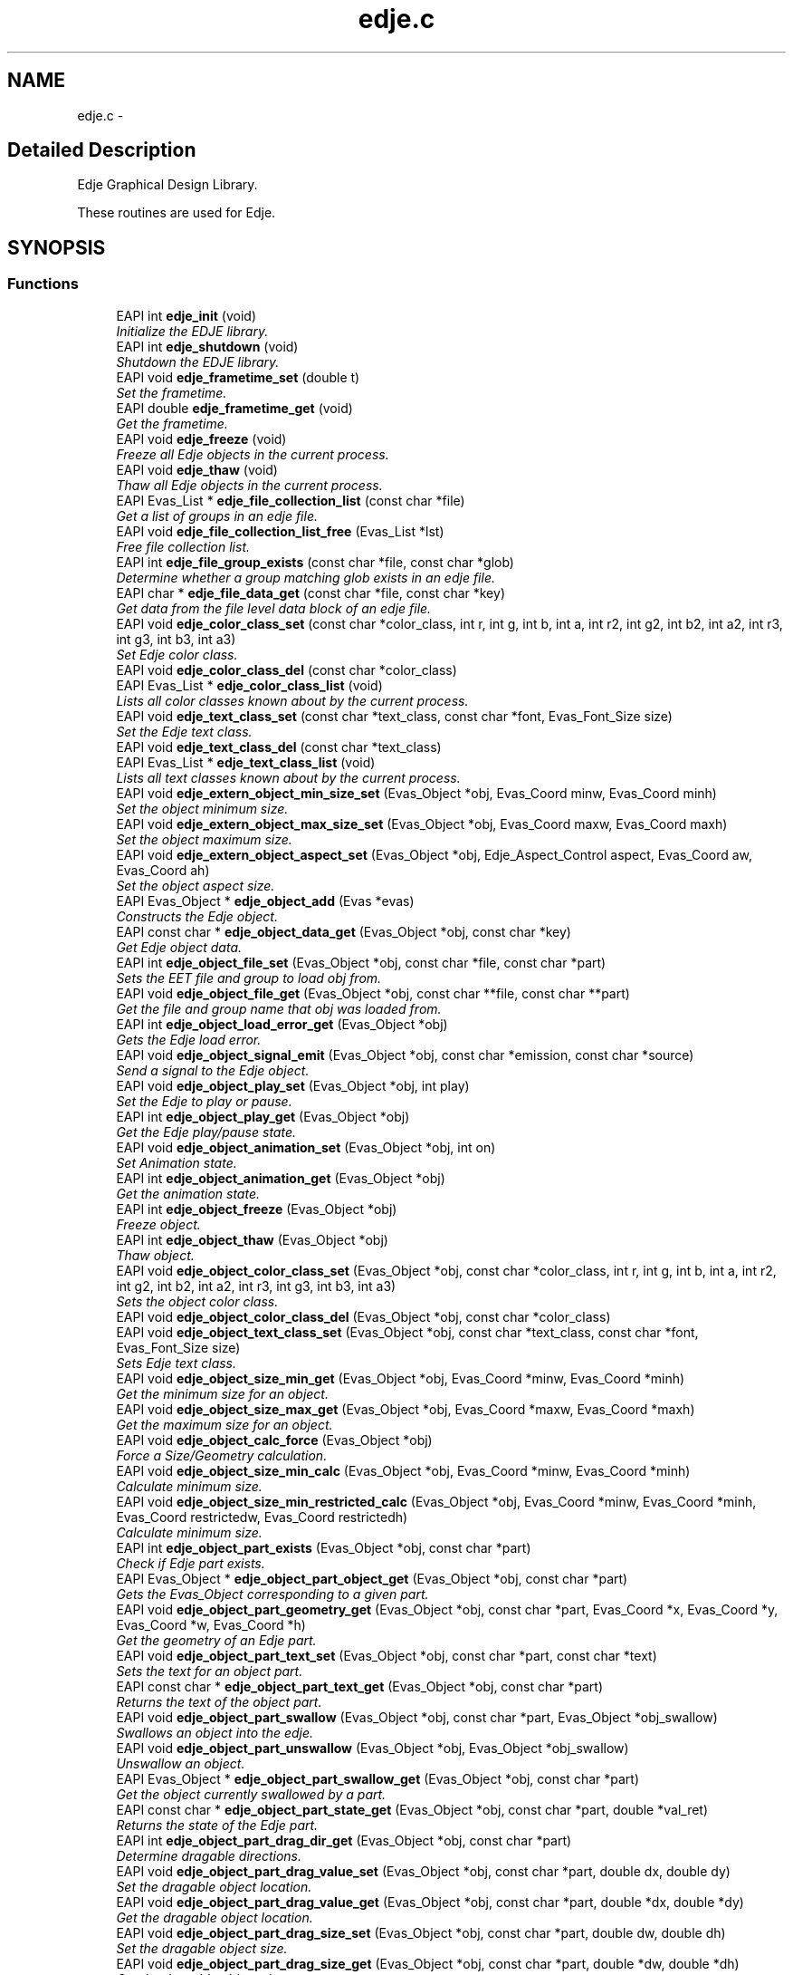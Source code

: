 .TH "edje.c" 3 "19 May 2008" "Edje" \" -*- nroff -*-
.ad l
.nh
.SH NAME
edje.c \- 
.SH "Detailed Description"
.PP 
Edje Graphical Design Library. 

These routines are used for Edje. 
.SH SYNOPSIS
.br
.PP
.SS "Functions"

.in +1c
.ti -1c
.RI "EAPI int \fBedje_init\fP (void)"
.br
.RI "\fIInitialize the EDJE library. \fP"
.ti -1c
.RI "EAPI int \fBedje_shutdown\fP (void)"
.br
.RI "\fIShutdown the EDJE library. \fP"
.ti -1c
.RI "EAPI void \fBedje_frametime_set\fP (double t)"
.br
.RI "\fISet the frametime. \fP"
.ti -1c
.RI "EAPI double \fBedje_frametime_get\fP (void)"
.br
.RI "\fIGet the frametime. \fP"
.ti -1c
.RI "EAPI void \fBedje_freeze\fP (void)"
.br
.RI "\fIFreeze all Edje objects in the current process. \fP"
.ti -1c
.RI "EAPI void \fBedje_thaw\fP (void)"
.br
.RI "\fIThaw all Edje objects in the current process. \fP"
.ti -1c
.RI "EAPI Evas_List * \fBedje_file_collection_list\fP (const char *file)"
.br
.RI "\fIGet a list of groups in an edje file. \fP"
.ti -1c
.RI "EAPI void \fBedje_file_collection_list_free\fP (Evas_List *lst)"
.br
.RI "\fIFree file collection list. \fP"
.ti -1c
.RI "EAPI int \fBedje_file_group_exists\fP (const char *file, const char *glob)"
.br
.RI "\fIDetermine whether a group matching glob exists in an edje file. \fP"
.ti -1c
.RI "EAPI char * \fBedje_file_data_get\fP (const char *file, const char *key)"
.br
.RI "\fIGet data from the file level data block of an edje file. \fP"
.ti -1c
.RI "EAPI void \fBedje_color_class_set\fP (const char *color_class, int r, int g, int b, int a, int r2, int g2, int b2, int a2, int r3, int g3, int b3, int a3)"
.br
.RI "\fISet Edje color class. \fP"
.ti -1c
.RI "EAPI void \fBedje_color_class_del\fP (const char *color_class)"
.br
.ti -1c
.RI "EAPI Evas_List * \fBedje_color_class_list\fP (void)"
.br
.RI "\fILists all color classes known about by the current process. \fP"
.ti -1c
.RI "EAPI void \fBedje_text_class_set\fP (const char *text_class, const char *font, Evas_Font_Size size)"
.br
.RI "\fISet the Edje text class. \fP"
.ti -1c
.RI "EAPI void \fBedje_text_class_del\fP (const char *text_class)"
.br
.ti -1c
.RI "EAPI Evas_List * \fBedje_text_class_list\fP (void)"
.br
.RI "\fILists all text classes known about by the current process. \fP"
.ti -1c
.RI "EAPI void \fBedje_extern_object_min_size_set\fP (Evas_Object *obj, Evas_Coord minw, Evas_Coord minh)"
.br
.RI "\fISet the object minimum size. \fP"
.ti -1c
.RI "EAPI void \fBedje_extern_object_max_size_set\fP (Evas_Object *obj, Evas_Coord maxw, Evas_Coord maxh)"
.br
.RI "\fISet the object maximum size. \fP"
.ti -1c
.RI "EAPI void \fBedje_extern_object_aspect_set\fP (Evas_Object *obj, Edje_Aspect_Control aspect, Evas_Coord aw, Evas_Coord ah)"
.br
.RI "\fISet the object aspect size. \fP"
.ti -1c
.RI "EAPI Evas_Object * \fBedje_object_add\fP (Evas *evas)"
.br
.RI "\fIConstructs the Edje object. \fP"
.ti -1c
.RI "EAPI const char * \fBedje_object_data_get\fP (Evas_Object *obj, const char *key)"
.br
.RI "\fIGet Edje object data. \fP"
.ti -1c
.RI "EAPI int \fBedje_object_file_set\fP (Evas_Object *obj, const char *file, const char *part)"
.br
.RI "\fISets the EET file and group to load \fIobj\fP from. \fP"
.ti -1c
.RI "EAPI void \fBedje_object_file_get\fP (Evas_Object *obj, const char **file, const char **part)"
.br
.RI "\fIGet the file and group name that \fIobj\fP was loaded from. \fP"
.ti -1c
.RI "EAPI int \fBedje_object_load_error_get\fP (Evas_Object *obj)"
.br
.RI "\fIGets the Edje load error. \fP"
.ti -1c
.RI "EAPI void \fBedje_object_signal_emit\fP (Evas_Object *obj, const char *emission, const char *source)"
.br
.RI "\fISend a signal to the Edje object. \fP"
.ti -1c
.RI "EAPI void \fBedje_object_play_set\fP (Evas_Object *obj, int play)"
.br
.RI "\fISet the Edje to play or pause. \fP"
.ti -1c
.RI "EAPI int \fBedje_object_play_get\fP (Evas_Object *obj)"
.br
.RI "\fIGet the Edje play/pause state. \fP"
.ti -1c
.RI "EAPI void \fBedje_object_animation_set\fP (Evas_Object *obj, int on)"
.br
.RI "\fISet Animation state. \fP"
.ti -1c
.RI "EAPI int \fBedje_object_animation_get\fP (Evas_Object *obj)"
.br
.RI "\fIGet the animation state. \fP"
.ti -1c
.RI "EAPI int \fBedje_object_freeze\fP (Evas_Object *obj)"
.br
.RI "\fIFreeze object. \fP"
.ti -1c
.RI "EAPI int \fBedje_object_thaw\fP (Evas_Object *obj)"
.br
.RI "\fIThaw object. \fP"
.ti -1c
.RI "EAPI void \fBedje_object_color_class_set\fP (Evas_Object *obj, const char *color_class, int r, int g, int b, int a, int r2, int g2, int b2, int a2, int r3, int g3, int b3, int a3)"
.br
.RI "\fISets the object color class. \fP"
.ti -1c
.RI "EAPI void \fBedje_object_color_class_del\fP (Evas_Object *obj, const char *color_class)"
.br
.ti -1c
.RI "EAPI void \fBedje_object_text_class_set\fP (Evas_Object *obj, const char *text_class, const char *font, Evas_Font_Size size)"
.br
.RI "\fISets Edje text class. \fP"
.ti -1c
.RI "EAPI void \fBedje_object_size_min_get\fP (Evas_Object *obj, Evas_Coord *minw, Evas_Coord *minh)"
.br
.RI "\fIGet the minimum size for an object. \fP"
.ti -1c
.RI "EAPI void \fBedje_object_size_max_get\fP (Evas_Object *obj, Evas_Coord *maxw, Evas_Coord *maxh)"
.br
.RI "\fIGet the maximum size for an object. \fP"
.ti -1c
.RI "EAPI void \fBedje_object_calc_force\fP (Evas_Object *obj)"
.br
.RI "\fIForce a Size/Geometry calculation. \fP"
.ti -1c
.RI "EAPI void \fBedje_object_size_min_calc\fP (Evas_Object *obj, Evas_Coord *minw, Evas_Coord *minh)"
.br
.RI "\fICalculate minimum size. \fP"
.ti -1c
.RI "EAPI void \fBedje_object_size_min_restricted_calc\fP (Evas_Object *obj, Evas_Coord *minw, Evas_Coord *minh, Evas_Coord restrictedw, Evas_Coord restrictedh)"
.br
.RI "\fICalculate minimum size. \fP"
.ti -1c
.RI "EAPI int \fBedje_object_part_exists\fP (Evas_Object *obj, const char *part)"
.br
.RI "\fICheck if Edje part exists. \fP"
.ti -1c
.RI "EAPI Evas_Object * \fBedje_object_part_object_get\fP (Evas_Object *obj, const char *part)"
.br
.RI "\fIGets the Evas_Object corresponding to a given part. \fP"
.ti -1c
.RI "EAPI void \fBedje_object_part_geometry_get\fP (Evas_Object *obj, const char *part, Evas_Coord *x, Evas_Coord *y, Evas_Coord *w, Evas_Coord *h)"
.br
.RI "\fIGet the geometry of an Edje part. \fP"
.ti -1c
.RI "EAPI void \fBedje_object_part_text_set\fP (Evas_Object *obj, const char *part, const char *text)"
.br
.RI "\fISets the text for an object part. \fP"
.ti -1c
.RI "EAPI const char * \fBedje_object_part_text_get\fP (Evas_Object *obj, const char *part)"
.br
.RI "\fIReturns the text of the object part. \fP"
.ti -1c
.RI "EAPI void \fBedje_object_part_swallow\fP (Evas_Object *obj, const char *part, Evas_Object *obj_swallow)"
.br
.RI "\fISwallows an object into the edje. \fP"
.ti -1c
.RI "EAPI void \fBedje_object_part_unswallow\fP (Evas_Object *obj, Evas_Object *obj_swallow)"
.br
.RI "\fIUnswallow an object. \fP"
.ti -1c
.RI "EAPI Evas_Object * \fBedje_object_part_swallow_get\fP (Evas_Object *obj, const char *part)"
.br
.RI "\fIGet the object currently swallowed by a part. \fP"
.ti -1c
.RI "EAPI const char * \fBedje_object_part_state_get\fP (Evas_Object *obj, const char *part, double *val_ret)"
.br
.RI "\fIReturns the state of the Edje part. \fP"
.ti -1c
.RI "EAPI int \fBedje_object_part_drag_dir_get\fP (Evas_Object *obj, const char *part)"
.br
.RI "\fIDetermine dragable directions. \fP"
.ti -1c
.RI "EAPI void \fBedje_object_part_drag_value_set\fP (Evas_Object *obj, const char *part, double dx, double dy)"
.br
.RI "\fISet the dragable object location. \fP"
.ti -1c
.RI "EAPI void \fBedje_object_part_drag_value_get\fP (Evas_Object *obj, const char *part, double *dx, double *dy)"
.br
.RI "\fIGet the dragable object location. \fP"
.ti -1c
.RI "EAPI void \fBedje_object_part_drag_size_set\fP (Evas_Object *obj, const char *part, double dw, double dh)"
.br
.RI "\fISet the dragable object size. \fP"
.ti -1c
.RI "EAPI void \fBedje_object_part_drag_size_get\fP (Evas_Object *obj, const char *part, double *dw, double *dh)"
.br
.RI "\fIGet the dragable object size. \fP"
.ti -1c
.RI "EAPI void \fBedje_object_part_drag_step_set\fP (Evas_Object *obj, const char *part, double dx, double dy)"
.br
.RI "\fISets the drag step increment. \fP"
.ti -1c
.RI "EAPI void \fBedje_object_part_drag_step_get\fP (Evas_Object *obj, const char *part, double *dx, double *dy)"
.br
.RI "\fIGets the drag step increment values. \fP"
.ti -1c
.RI "EAPI void \fBedje_object_part_drag_page_set\fP (Evas_Object *obj, const char *part, double dx, double dy)"
.br
.RI "\fISets the page step increments. \fP"
.ti -1c
.RI "EAPI void \fBedje_object_part_drag_page_get\fP (Evas_Object *obj, const char *part, double *dx, double *dy)"
.br
.RI "\fIGets the page step increments. \fP"
.ti -1c
.RI "EAPI void \fBedje_object_part_drag_step\fP (Evas_Object *obj, const char *part, double dx, double dy)"
.br
.RI "\fISteps the dragable x,y steps. \fP"
.ti -1c
.RI "EAPI void \fBedje_object_part_drag_page\fP (Evas_Object *obj, const char *part, double dx, double dy)"
.br
.RI "\fIPages x,y steps. \fP"
.ti -1c
.RI "EAPI void \fBedje_object_signal_callback_add\fP (Evas_Object *obj, const char *emission, const char *source, void(*func)(void *data, Evas_Object *o, const char *emission, const char *source), void *data)"
.br
.RI "\fIAdd a callback for a signal emitted by \fIobj\fP. \fP"
.ti -1c
.RI "EAPI void * \fBedje_object_signal_callback_del\fP (Evas_Object *obj, const char *emission, const char *source, void(*func)(void *data, Evas_Object *o, const char *emission, const char *source))"
.br
.RI "\fIRemove a callback from an object. \fP"
.in -1c
.SH "Function Documentation"
.PP 
.SS "void edje_color_class_del (const char * color_class)"
.PP
\fBParameters:\fP
.RS 4
\fIcolor_class\fP Deletes any values at the process level for the specified color class. 
.RE
.PP

.SS "Evas_List * edje_color_class_list (void)"
.PP
Lists all color classes known about by the current process. 
.PP
\fBReturns:\fP
.RS 4
A list of color class names (strings). These strings and the list must be free()'d by the caller. 
.RE
.PP

.SS "EAPI void edje_color_class_set (const char * color_class, int r, int g, int b, int a, int r2, int g2, int b2, int a2, int r3, int g3, int b3, int a3)"
.PP
Set Edje color class. 
.PP
\fBParameters:\fP
.RS 4
\fIcolor_class\fP 
.br
\fIr\fP Object Red value 
.br
\fIg\fP Object Green value 
.br
\fIb\fP Object Blue value 
.br
\fIa\fP Object Alpha value 
.br
\fIr2\fP Outline Red value 
.br
\fIg2\fP Outline Green value 
.br
\fIb2\fP Outline Blue value 
.br
\fIa2\fP Outline Alpha value 
.br
\fIr3\fP Shadow Red value 
.br
\fIg3\fP Shadow Green value 
.br
\fIb3\fP Shadow Blue value 
.br
\fIa3\fP Shadow Alpha value
.RE
.PP
Sets the color values for a process level color class. This will cause all edje parts in the current process that have the specified color class to have their colors multiplied by these values. (Object level color classes set by \fBedje_object_color_class_set()\fP will override the values set by this function).
.PP
The first color is the object, the second is the text outline, and the third is the text shadow. (Note that the second two only apply to text parts) 
.SS "EAPI void edje_extern_object_aspect_set (Evas_Object * obj, Edje_Aspect_Control aspect, Evas_Coord aw, Evas_Coord ah)"
.PP
Set the object aspect size. 
.PP
\fBParameters:\fP
.RS 4
\fIobj\fP A valid Evas_Object handle 
.br
\fIaspect\fP The aspect control axes 
.br
\fIaw\fP The aspect radio width 
.br
\fIah\fP The aspect ratio height
.RE
.PP
This sets the desired aspect ratio to keep an object that will be swallowed by Edje. The width and height define a preferred size ASPECT and the object may be scaled to be larger or smaller, but retaining the relative scale of both aspect width and height. 
.SS "EAPI void edje_extern_object_max_size_set (Evas_Object * obj, Evas_Coord maxw, Evas_Coord maxh)"
.PP
Set the object maximum size. 
.PP
\fBParameters:\fP
.RS 4
\fIobj\fP A valid Evas_Object handle 
.br
\fImaxw\fP The maximum width 
.br
\fImaxh\fP The maximum height
.RE
.PP
This sets the maximum size restriction for the object. 
.SS "EAPI void edje_extern_object_min_size_set (Evas_Object * obj, Evas_Coord minw, Evas_Coord minh)"
.PP
Set the object minimum size. 
.PP
\fBParameters:\fP
.RS 4
\fIobj\fP A valid Evas_Object handle 
.br
\fIminw\fP The minimum width 
.br
\fIminh\fP The minimum height
.RE
.PP
This sets the minimum size restriction for the object. 
.SS "EAPI Evas_List * edje_file_collection_list (const char * file)"
.PP
Get a list of groups in an edje file. 
.PP
\fBParameters:\fP
.RS 4
\fIfile\fP The path to the edje file
.RE
.PP
\fBReturns:\fP
.RS 4
The Evas_List of group names (char *)
.RE
.PP
Note: the list must be freed using \fBedje_file_collection_list_free()\fP when you are done with it. 
.SS "EAPI void edje_file_collection_list_free (Evas_List * lst)"
.PP
Free file collection list. 
.PP
\fBParameters:\fP
.RS 4
\fIlst\fP The Evas_List of groups
.RE
.PP
Frees the list returned by \fBedje_file_collection_list()\fP. 
.SS "EAPI char * edje_file_data_get (const char * file, const char * key)"
.PP
Get data from the file level data block of an edje file. 
.PP
\fBParameters:\fP
.RS 4
\fIfile\fP The path to the .edj file 
.br
\fIkey\fP The data key 
.RE
.PP
\fBReturns:\fP
.RS 4
The string value of the data
.RE
.PP
If an edje file is built from the following edc:
.PP
data { item: 'key1' 'value1'; item: 'key2' 'value2'; } collections { ... }
.PP
Then, edje_file_data_get('key1') will return 'value1' 
.SS "EAPI int edje_file_group_exists (const char * file, const char * glob)"
.PP
Determine whether a group matching glob exists in an edje file. 
.PP
\fBParameters:\fP
.RS 4
\fIfile\fP The file path 
.br
\fIglob\fP A glob to match on
.RE
.PP
\fBReturns:\fP
.RS 4
1 if a match is found, 0 otherwise 
.RE
.PP

.SS "EAPI double edje_frametime_get (void)"
.PP
Get the frametime. 
.PP
\fBReturns:\fP
.RS 4
The frametime
.RE
.PP
Returns the frametime in seconds, by default this is 1/30. 
.SS "EAPI void edje_frametime_set (double t)"
.PP
Set the frametime. 
.PP
\fBParameters:\fP
.RS 4
\fIt\fP The frametime
.RE
.PP
Sets the global frametime in seconds, by default this is 1/30. 
.SS "EAPI void edje_freeze (void)"
.PP
Freeze all Edje objects in the current process. 
.PP
See \fBedje_object_freeze()\fP for more. 
.PP
References edje_object_freeze().
.SS "EAPI int edje_init (void)"
.PP
Initialize the EDJE library. 
.PP
\fBReturns:\fP
.RS 4
The new init count. 
.RE
.PP

.SS "EAPI Evas_Object * edje_object_add (Evas * evas)"
.PP
Constructs the Edje object. 
.PP
\fBParameters:\fP
.RS 4
\fIevas\fP A valid Evas handle 
.RE
.PP
\fBReturns:\fP
.RS 4
The Evas_Object pointer.
.RE
.PP
Creates the Edje smart object, returning the Evas_Object handle. 
.SS "EAPI int edje_object_animation_get (Evas_Object * obj)"
.PP
Get the animation state. 
.PP
\fBParameters:\fP
.RS 4
\fIobj\fP A valid Evas_Object handle 
.RE
.PP
\fBReturns:\fP
.RS 4
0 on Error or if not animated
.br
 1 if animated 
.RE
.PP

.SS "EAPI void edje_object_animation_set (Evas_Object * obj, int on)"
.PP
Set Animation state. 
.PP
\fBParameters:\fP
.RS 4
\fIobj\fP A valid Evas_Object handle 
.br
\fIon\fP Animation State
.RE
.PP
Stop or start an Edje animation. 
.SS "EAPI void edje_object_calc_force (Evas_Object * obj)"
.PP
Force a Size/Geometry calculation. 
.PP
\fBParameters:\fP
.RS 4
\fIobj\fP A valid Evas_Object handle
.RE
.PP
Forces the object \fCobj\fP to recalculation layout regardless of freeze/thaw. 
.SS "void edje_object_color_class_del (Evas_Object * obj, const char * color_class)"
.PP
\fBParameters:\fP
.RS 4
\fIcolor_class\fP Deletes any values at the object level for the specified object and color class. 
.RE
.PP

.SS "EAPI void edje_object_color_class_set (Evas_Object * obj, const char * color_class, int r, int g, int b, int a, int r2, int g2, int b2, int a2, int r3, int g3, int b3, int a3)"
.PP
Sets the object color class. 
.PP
\fBParameters:\fP
.RS 4
\fIobj\fP A valid Evas_Object handle 
.br
\fIcolor_class\fP 
.br
\fIr\fP Object Red value 
.br
\fIg\fP Object Green value 
.br
\fIb\fP Object Blue value 
.br
\fIa\fP Object Alpha value 
.br
\fIr2\fP Outline Red value 
.br
\fIg2\fP Outline Green value 
.br
\fIb2\fP Outline Blue value 
.br
\fIa2\fP Outline Alpha value 
.br
\fIr3\fP Shadow Red value 
.br
\fIg3\fP Shadow Green value 
.br
\fIb3\fP Shadow Blue value 
.br
\fIa3\fP Shadow Alpha value
.RE
.PP
Sets the color values for an object level color class. This will cause all edje parts in the specified object that have the specified color class to have their colors multiplied by these values.
.PP
The first color is the object, the second is the text outline, and the third is the text shadow. (Note that the second two only apply to text parts) 
.SS "EAPI const char * edje_object_data_get (Evas_Object * obj, const char * key)"
.PP
Get Edje object data. 
.PP
\fBParameters:\fP
.RS 4
\fIobj\fP A valid Evas_Object handle 
.br
\fIkey\fP The data key 
.RE
.PP
\fBReturns:\fP
.RS 4
The data string
.RE
.PP
This fetches data specified at the object level.
.PP
In EDC this comes from a data block within the group block that \fIobj\fP was loaded from. E.g.
.PP
.PP
.nf
 collections {
   group {
     name: 'a_group';
     data {
   item: 'key1' 'value1';
   item: 'key2' 'value2';
     }
   }
 }
.fi
.PP
 
.SS "EAPI void edje_object_file_get (Evas_Object * obj, const char ** file, const char ** part)"
.PP
Get the file and group name that \fIobj\fP was loaded from. 
.PP
\fBParameters:\fP
.RS 4
\fIobj\fP A valid Evas_Object handle 
.br
\fIfile\fP A pointer to store a pointer to the filename in 
.br
\fIpart\fP A pointer to store a pointer to the group name in
.RE
.PP
This gets the EET file location and group for the given Evas_Object. If \fIobj\fP is either not an edje file, or has not had its file/group set using \fBedje_object_file_set()\fP, then both \fIfile\fP and \fIpart\fP will be set to NULL.
.PP
It is valid to pass in NULL for either \fIfile\fP or \fIpart\fP if you are not interested in one of the values. 
.SS "EAPI int edje_object_file_set (Evas_Object * obj, const char * file, const char * part)"
.PP
Sets the EET file and group to load \fIobj\fP from. 
.PP
\fBParameters:\fP
.RS 4
\fIobj\fP A valid Evas_Object handle 
.br
\fIfile\fP The path to the EET file 
.br
\fIpart\fP The group name in the Edje 
.RE
.PP
\fBReturns:\fP
.RS 4
0 on Error
.br
 1 on Success and sets EDJE_LOAD_ERROR_NONE
.RE
.PP
Edje uses EET files, conventionally ending in .edj, to store object descriptions. A single file contains multiple named groups. This function specifies the file and group name to load \fIobj\fP from. 
.SS "EAPI int edje_object_freeze (Evas_Object * obj)"
.PP
Freeze object. 
.PP
\fBParameters:\fP
.RS 4
\fIobj\fP A valid Evas_Object handle 
.RE
.PP
\fBReturns:\fP
.RS 4
The frozen state
.br
 0 on Error
.RE
.PP
This puts all changes on hold. Successive freezes will nest, requiring an equal number of thaws. 
.PP
Referenced by edje_freeze().
.SS "EAPI int edje_object_load_error_get (Evas_Object * obj)"
.PP
Gets the Edje load error. 
.PP
\fBParameters:\fP
.RS 4
\fIobj\fP A valid Evas_Object handle
.RE
.PP
\fBReturns:\fP
.RS 4
The Edje load error:
.br
 0: No Error
.br
 1: Generic Error
.br
 2: Does not Exist
.br
 3: Permission Denied
.br
 4: Resource Allocation Failed
.br
 5: Corrupt File
.br
 6: Unknown Format
.br
 7: Incompatible File 
.RE
.PP

.SS "EAPI int edje_object_part_drag_dir_get (Evas_Object * obj, const char * part)"
.PP
Determine dragable directions. 
.PP
\fBParameters:\fP
.RS 4
\fIobj\fP A valid Evas_Object handle 
.br
\fIpart\fP The part name
.RE
.PP
\fBReturns:\fP
.RS 4
0: Not dragable
.br
 1: Dragable in X direction
.br
 2: Dragable in Y direction
.br
 3: Dragable in X & Y directions 
.RE
.PP

.SS "EAPI void edje_object_part_drag_page (Evas_Object * obj, const char * part, double dx, double dy)"
.PP
Pages x,y steps. 
.PP
\fBParameters:\fP
.RS 4
\fIobj\fP A valid Evas_Object handle 
.br
\fIpart\fP The part name 
.br
\fIdx\fP The x step 
.br
\fIdy\fP The y step
.RE
.PP
Pages x,y where the increment is defined by edje_object_part_drag_page_set.
.br
 WARNING: Paging is bugged! 
.SS "EAPI void edje_object_part_drag_page_get (Evas_Object * obj, const char * part, double * dx, double * dy)"
.PP
Gets the page step increments. 
.PP
\fBParameters:\fP
.RS 4
\fIobj\fP A valid Evas_Object handle 
.br
\fIpart\fP The part name 
.br
\fIdx\fP The dx page increment pointer 
.br
\fIdy\fP The dy page increment pointer
.RE
.PP
Gets the x,y page step increments for the dragable object. 
.SS "EAPI void edje_object_part_drag_page_set (Evas_Object * obj, const char * part, double dx, double dy)"
.PP
Sets the page step increments. 
.PP
\fBParameters:\fP
.RS 4
\fIobj\fP A valid Evas_Object handle 
.br
\fIpart\fP The part name 
.br
\fIdx\fP The x page step increment 
.br
\fIdy\fP The y page step increment
.RE
.PP
Sets the x,y page step increment values. 
.SS "EAPI void edje_object_part_drag_size_get (Evas_Object * obj, const char * part, double * dw, double * dh)"
.PP
Get the dragable object size. 
.PP
\fBParameters:\fP
.RS 4
\fIobj\fP A valid Evas_Object handle 
.br
\fIpart\fP The part name 
.br
\fIdw\fP The drag width pointer 
.br
\fIdh\fP The drag height pointer
.RE
.PP
Gets the dragable object size. 
.SS "EAPI void edje_object_part_drag_size_set (Evas_Object * obj, const char * part, double dw, double dh)"
.PP
Set the dragable object size. 
.PP
\fBParameters:\fP
.RS 4
\fIobj\fP A valid Evas_Object handle 
.br
\fIpart\fP The part name 
.br
\fIdw\fP The drag width 
.br
\fIdh\fP The drag height
.RE
.PP
Sets the size of the dragable object. 
.SS "EAPI void edje_object_part_drag_step (Evas_Object * obj, const char * part, double dx, double dy)"
.PP
Steps the dragable x,y steps. 
.PP
\fBParameters:\fP
.RS 4
\fIobj\fP A valid Evas_Object handle 
.br
\fIpart\fP The part name 
.br
\fIdx\fP The x step 
.br
\fIdy\fP The y step
.RE
.PP
Steps x,y where the step increment is the amount set by edje_object_part_drag_step_set. 
.SS "EAPI void edje_object_part_drag_step_get (Evas_Object * obj, const char * part, double * dx, double * dy)"
.PP
Gets the drag step increment values. 
.PP
\fBParameters:\fP
.RS 4
\fIobj\fP A valid Evas_Object handle 
.br
\fIpart\fP The part 
.br
\fIdx\fP The x step increment pointer 
.br
\fIdy\fP The y step increment pointer
.RE
.PP
Gets the x and y step increments for the dragable object. 
.SS "EAPI void edje_object_part_drag_step_set (Evas_Object * obj, const char * part, double dx, double dy)"
.PP
Sets the drag step increment. 
.PP
\fBParameters:\fP
.RS 4
\fIobj\fP A valid Evas_Object handle 
.br
\fIpart\fP The part name 
.br
\fIdx\fP The x step ammount 
.br
\fIdy\fP The y step ammount
.RE
.PP
Sets the x,y step increments for a dragable object. 
.SS "EAPI void edje_object_part_drag_value_get (Evas_Object * obj, const char * part, double * dx, double * dy)"
.PP
Get the dragable object location. 
.PP
\fBParameters:\fP
.RS 4
\fIobj\fP A valid Evas_Object handle 
.br
\fIpart\fP The part name 
.br
\fIdx\fP The X value pointer 
.br
\fIdy\fP The Y value pointer
.RE
.PP
Gets the drag location values. 
.SS "EAPI void edje_object_part_drag_value_set (Evas_Object * obj, const char * part, double dx, double dy)"
.PP
Set the dragable object location. 
.PP
\fBParameters:\fP
.RS 4
\fIobj\fP A valid Evas_Object handle 
.br
\fIpart\fP The part name 
.br
\fIdx\fP The x value 
.br
\fIdy\fP The y value
.RE
.PP
Places the dragable object at the given location. 
.SS "EAPI int edje_object_part_exists (Evas_Object * obj, const char * part)"
.PP
Check if Edje part exists. 
.PP
\fBParameters:\fP
.RS 4
\fIobj\fP A valid Evas_Object handle 
.br
\fIpart\fP The part name to check 
.RE
.PP
\fBReturns:\fP
.RS 4
0 on Error
.br
 1 if Edje part exists 
.RE
.PP

.SS "EAPI void edje_object_part_geometry_get (Evas_Object * obj, const char * part, Evas_Coord * x, Evas_Coord * y, Evas_Coord * w, Evas_Coord * h)"
.PP
Get the geometry of an Edje part. 
.PP
\fBParameters:\fP
.RS 4
\fIobj\fP A valid Evas_Object handle 
.br
\fIpart\fP The Edje part 
.br
\fIx\fP The x coordinate pointer 
.br
\fIy\fP The y coordinate pointer 
.br
\fIw\fP The width pointer 
.br
\fIh\fP The height pointer
.RE
.PP
Gets the geometry of an Edje part
.PP
It is valid to pass NULL as any of \fIx\fP, \fIy\fP, \fIw\fP or \fIh\fP, whose values you are uninterested in. 
.SS "EAPI Evas_Object * edje_object_part_object_get (Evas_Object * obj, const char * part)"
.PP
Gets the Evas_Object corresponding to a given part. 
.PP
You should never modify the state of the returned object (with evas_object_move() or evas_object_hide() for example), but you can safely query info about its current state (with evas_object_visible_get() or evas_object_color_get() for example)
.PP
\fBParameters:\fP
.RS 4
\fIobj\fP A valid Evas_Object handle 
.br
\fIpart\fP The Edje part 
.RE
.PP
\fBReturns:\fP
.RS 4
Returns the Evas_Object corresponding to the given part, or NULL on failure (if the part doesn't exist) 
.RE
.PP

.SS "EAPI const char * edje_object_part_state_get (Evas_Object * obj, const char * part, double * val_ret)"
.PP
Returns the state of the Edje part. 
.PP
\fBParameters:\fP
.RS 4
\fIobj\fP A valid Evas_Object handle 
.br
\fIpart\fP The part name 
.br
\fIval_ret\fP 
.RE
.PP
\fBReturns:\fP
.RS 4
The part state:
.br
 'default' for the default state
.br
 '' for other states 
.RE
.PP

.SS "EAPI void edje_object_part_swallow (Evas_Object * obj, const char * part, Evas_Object * obj_swallow)"
.PP
Swallows an object into the edje. 
.PP
\fBParameters:\fP
.RS 4
\fIobj\fP A valid Evas_Object handle 
.br
\fIpart\fP The part name 
.br
\fIobj_swallow\fP The object to swallow
.RE
.PP
Swallows the object into the edje part so that all geometry changes for the part affect the swallowed object. (e.g. resize, move, show, raise/lower, etc.).
.PP
If an object has already been swallowed into this part, then it will first be unswallowed before the new object is swallowed. 
.SS "EAPI Evas_Object * edje_object_part_swallow_get (Evas_Object * obj, const char * part)"
.PP
Get the object currently swallowed by a part. 
.PP
\fBParameters:\fP
.RS 4
\fIobj\fP A valid Evas_Object handle 
.br
\fIpart\fP The part name 
.RE
.PP
\fBReturns:\fP
.RS 4
The swallowed object, or NULL if there is none. 
.RE
.PP

.SS "EAPI const char * edje_object_part_text_get (Evas_Object * obj, const char * part)"
.PP
Returns the text of the object part. 
.PP
\fBParameters:\fP
.RS 4
\fIobj\fP A valid Evas_Object handle 
.br
\fIpart\fP The part name 
.RE
.PP
\fBReturns:\fP
.RS 4
The text string 
.RE
.PP

.SS "EAPI void edje_object_part_text_set (Evas_Object * obj, const char * part, const char * text)"
.PP
Sets the text for an object part. 
.PP
\fBParameters:\fP
.RS 4
\fIobj\fP A valid Evas Object handle 
.br
\fIpart\fP The part name 
.br
\fItext\fP The text string 
.RE
.PP

.SS "EAPI void edje_object_part_unswallow (Evas_Object * obj, Evas_Object * obj_swallow)"
.PP
Unswallow an object. 
.PP
\fBParameters:\fP
.RS 4
\fIobj\fP A valid Evas_Object handle 
.br
\fIobj_swallow\fP The swallowed object
.RE
.PP
Causes the edje to regurgitate a previously swallowed object. :) 
.SS "EAPI int edje_object_play_get (Evas_Object * obj)"
.PP
Get the Edje play/pause state. 
.PP
\fBParameters:\fP
.RS 4
\fIobj\fP A valid Evas_Object handle 
.RE
.PP
\fBReturns:\fP
.RS 4
0 if Edje not connected, Edje delete_me, or Edje paused
.br
 1 if Edje set to play 
.RE
.PP

.SS "EAPI void edje_object_play_set (Evas_Object * obj, int play)"
.PP
Set the Edje to play or pause. 
.PP
\fBParameters:\fP
.RS 4
\fIobj\fP A valid Evas_Object handle 
.br
\fIplay\fP Play instruction (1 to play, 0 to pause)
.RE
.PP
This sets the Edje to play or pause depending on the parameter. This has no effect if the Edje is already in that state. 
.SS "EAPI void edje_object_signal_callback_add (Evas_Object * obj, const char * emission, const char * source, void(*)(void *data, Evas_Object *o, const char *emission, const char *source) func, void * data)"
.PP
Add a callback for a signal emitted by \fIobj\fP. 
.PP
\fBParameters:\fP
.RS 4
\fIobj\fP A valid Evas_Object handle 
.br
\fIemission\fP The signal name 
.br
\fIsource\fP The signal source 
.br
\fIfunc\fP The callback function to be executed when the signal is emitted 
.br
\fIdata\fP A pointer to data to pass in to the callback function
.RE
.PP
Connects a callback function to a signal emitted by \fIobj\fP. In EDC, a program can emit a signal as follows:
.PP
.PP
.nf
 program {
   name: 'emit_example';
   action: SIGNAL_EMIT 'a_signal' 'a_source';
 }
.fi
.PP
.PP
Assuming a function with the following declaration is definded:
.PP
.PP
.nf
 void cb_signal(void *data, Evas_Object *o, const char *emission, const char *source);
.fi
.PP
.PP
a callback is attached using:
.PP
.PP
.nf
 edje_object_callback_add(obj, 'a_signal', 'a_source', cb_signal, data);
.fi
.PP
.PP
Here, \fIdata\fP is an arbitrary pointer to be used as desired. Note that \fIemission\fP and \fIsource\fP correspond respectively to first and second parameters to the SIGNAL_EMIT action.
.PP
Internal edje signals can also be attached to, and globs can be in either the emission or source name. e.g.
.PP
.PP
.nf
 edje_object_callback_add(obj, 'mouse,down,*', 'button.*', NULL);
.fi
.PP
.PP
Here, any mouse down events on an edje part whose name begins with 'button.' will trigger the callback. The actual signal and source name will be passed in to the \fIemission\fP and \fIsource\fP parameters of the callback function. (e.g. 'mouse,down,2' and 'button.close'). 
.SS "EAPI void* edje_object_signal_callback_del (Evas_Object * obj, const char * emission, const char * source, void(*)(void *data, Evas_Object *o, const char *emission, const char *source) func)"
.PP
Remove a callback from an object. 
.PP
\fBParameters:\fP
.RS 4
\fIobj\fP A valid Evas_Object handle 
.br
\fIemission\fP the emission string 
.br
\fIsource\fP the source string 
.br
\fIfunc\fP the callback function 
.RE
.PP
\fBReturns:\fP
.RS 4
the data pointer
.RE
.PP
Removes a callback from an object. The parameters \fIemission\fP, \fIsource\fP and \fIfunc\fP must match exactly those passed to a previous call to edje_object_signal_callback_add(). The data pointer that was passed to this call will be returned. 
.SS "EAPI void edje_object_signal_emit (Evas_Object * obj, const char * emission, const char * source)"
.PP
Send a signal to the Edje object. 
.PP
\fBParameters:\fP
.RS 4
\fIobj\fP A vaild Evas_Object handle 
.br
\fIemission\fP The signal 
.br
\fIsource\fP The signal source
.RE
.PP
This sends a signal to the edje object.
.PP
An edje program can respond to a signal by specifying matching 'signal' and 'source' fields.
.PP
E.g.
.PP
.PP
.nf
 edje_object_signal_emit(obj, 'a_signal', '');
.fi
.PP
.PP
will trigger a program whose edc is:
.PP
.PP
.nf
 program {
  name: 'a_program';
  signal: 'a_signal';
  source: '';
  action: ...
 }
.fi
.PP
.PP
FIXME should this signal be sent to children also? 
.SS "EAPI void edje_object_size_max_get (Evas_Object * obj, Evas_Coord * maxw, Evas_Coord * maxh)"
.PP
Get the maximum size for an object. 
.PP
\fBParameters:\fP
.RS 4
\fIobj\fP A valid Evas_Object handle 
.br
\fImaxw\fP Maximum width pointer 
.br
\fImaxh\fP Maximum height pointer
.RE
.PP
Gets the object's maximum size values from the Edje. These are set to zero if no Edje is connected to the Evas Object. 
.SS "EAPI void edje_object_size_min_calc (Evas_Object * obj, Evas_Coord * minw, Evas_Coord * minh)"
.PP
Calculate minimum size. 
.PP
\fBParameters:\fP
.RS 4
\fIobj\fP A valid Evas_Object handle 
.br
\fIminw\fP Minimum width pointer 
.br
\fIminh\fP Minimum height pointer
.RE
.PP
Calculates the object's minimum size ?! 
.PP
References edje_object_size_min_restricted_calc().
.SS "EAPI void edje_object_size_min_get (Evas_Object * obj, Evas_Coord * minw, Evas_Coord * minh)"
.PP
Get the minimum size for an object. 
.PP
\fBParameters:\fP
.RS 4
\fIobj\fP A valid Evas_Object handle 
.br
\fIminw\fP Minimum width pointer 
.br
\fIminh\fP Minimum height pointer
.RE
.PP
Gets the object's minimum size values from the Edje. These are set to zero if no Edje is connected to the Evas Object. 
.SS "EAPI void edje_object_size_min_restricted_calc (Evas_Object * obj, Evas_Coord * minw, Evas_Coord * minh, Evas_Coord restrictedw, Evas_Coord restrictedh)"
.PP
Calculate minimum size. 
.PP
\fBParameters:\fP
.RS 4
\fIobj\fP A valid Evas_Object handle 
.br
\fIminw\fP Minimum width pointer 
.br
\fIminh\fP Minimum height pointer 
.br
\fIrestrictedw\fP Do not allow object min width calc to be less than this 
.br
\fIrestrictedh\fP Do not allow object min height calc to be less than this
.RE
.PP
Calculates the object's minimum size ?! 
.PP
Referenced by edje_object_size_min_calc().
.SS "EAPI void edje_object_text_class_set (Evas_Object * obj, const char * text_class, const char * font, Evas_Font_Size size)"
.PP
Sets Edje text class. 
.PP
\fBParameters:\fP
.RS 4
\fIobj\fP A valid Evas_Object handle 
.br
\fItext_class\fP The text class name 
.br
\fIfont\fP Font name 
.br
\fIsize\fP Font Size
.RE
.PP
Sets the text class for the Edje. 
.SS "EAPI int edje_object_thaw (Evas_Object * obj)"
.PP
Thaw object. 
.PP
\fBParameters:\fP
.RS 4
\fIobj\fP A valid Evas_Object handle 
.RE
.PP
\fBReturns:\fP
.RS 4
The frozen state
.br
 0 on Error
.RE
.PP
This allows frozen changes to occur. 
.PP
Referenced by edje_thaw().
.SS "EAPI int edje_shutdown (void)"
.PP
Shutdown the EDJE library. 
.PP
\fBReturns:\fP
.RS 4
The new init count. 
.RE
.PP

.SS "void edje_text_class_del (const char * text_class)"
.PP
\fBParameters:\fP
.RS 4
\fItext_class\fP Deletes any values at the process level for the specified text class. 
.RE
.PP

.SS "Evas_List * edje_text_class_list (void)"
.PP
Lists all text classes known about by the current process. 
.PP
\fBReturns:\fP
.RS 4
A list of text class names (strings). These strings are stringshares and the list must be free()'d by the caller. 
.RE
.PP

.SS "EAPI void edje_text_class_set (const char * text_class, const char * font, Evas_Font_Size size)"
.PP
Set the Edje text class. 
.PP
\fBParameters:\fP
.RS 4
\fItext_class\fP The text class name ?! 
.br
\fIfont\fP The font name 
.br
\fIsize\fP The font size
.RE
.PP
This sets updates all edje members which belong to this text class with the new font attributes. 
.SS "EAPI void edje_thaw (void)"
.PP
Thaw all Edje objects in the current process. 
.PP
See \fBedje_object_thaw()\fP for more. 
.PP
References edje_object_thaw().
.SH "Author"
.PP 
Generated automatically by Doxygen for Edje from the source code.
